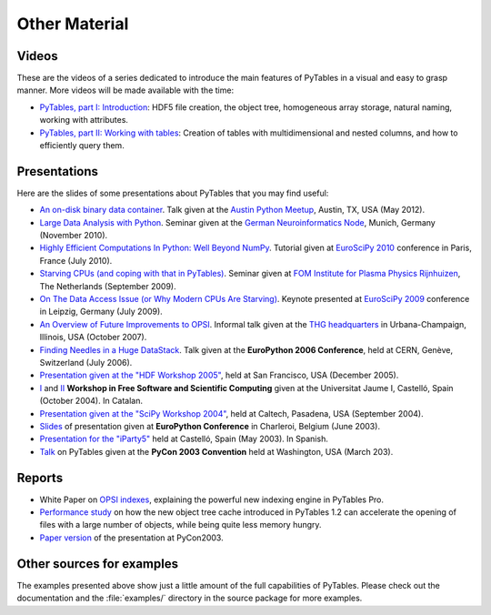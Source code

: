 ==============
Other Material
==============

Videos
======

These are the videos of a series dedicated to introduce the main features of
PyTables in a visual and easy to grasp manner.
More videos will be made available with the time:

* `PyTables, part I: Introduction
  <http://showmedo.com/videos/video?name=1780000&fromSeriesID=178>`_:
  HDF5 file creation, the object tree, homogeneous array storage, natural
  naming, working with attributes.
* `PyTables, part II: Working with tables
  <http://showmedo.com/videos/video?name=1780010&fromSeriesID=178>`_:
  Creation of tables with multidimensional and nested columns, and how to
  efficiently query them.


Presentations
=============

Here are the slides of some presentations about PyTables that you may find
useful:

* `An on-disk binary data container <http://www.pytables.org/docs/PUG-Austin-2012-v3.pdf>`_.
  Talk given at the `Austin Python Meetup <http://www.meetup.com/austinpython>`_,
  Austin, TX, USA (May 2012).
* `Large Data Analysis with Python <http://www.pytables.org/docs/LargeDataAnalysis.pdf>`_.
  Seminar given at the `German Neuroinformatics Node <http://www.g-node.org>`_,
  Munich, Germany (November 2010).
* `Highly Efficient Computations In Python: Well Beyond NumPy
  <http://pytables.org/EuroSciPy2010/HighlyEfficientComputations.pdf>`_.
  Tutorial given at `EuroSciPy 2010 <http://www.euroscipy.org/conference/euroscipy2010>`_
  conference in Paris, France (July 2010).
* `Starving CPUs (and coping with that in PyTables)
  <http://www.pytables.org/docs/StarvingCPUs-PyTablesUsages.pdf>`_.
  Seminar given at `FOM Institute for Plasma Physics Rijnhuizen <http://www.rijnhuizen.nl/>`_,
  The Netherlands (September 2009).
* `On The Data Access Issue (or Why Modern CPUs Are Starving)
  <http://www.pytables.org/docs/StarvingCPUs.pdf>`_.
  Keynote presented at `EuroSciPy 2009 <http://www.euroscipy.org/>`_ conference
  in Leipzig, Germany (July 2009).
* `An Overview of Future Improvements to OPSI
  <http://www.pytables.org/docs/THG-2007-PlansForNewOPSI.pdf>`_.
  Informal talk given at the `THG headquarters <http://www.hdfgroup.org>`_ in
  Urbana-Champaign, Illinois, USA (October 2007).
* `Finding Needles in a Huge DataStack
  <http://www.pytables.org/docs/FindingNeedles.pdf>`_.
  Talk given at the **EuroPython 2006 Conference**, held at CERN, Genève,
  Switzerland (July 2006).
* `Presentation given at the "HDF Workshop 2005"
  <http://www.pytables.org/docs/HDF_IX_Workshop.pdf>`_, held at San Francisco,
  USA (December 2005).
* `I <http://www.pytables.org/docs/taller-sf1-color.pdf>`_ and 
  `II <http://www.pytables.org/docs/taller-sf2-color.pdf>`_ **Workshop in Free
  Software and Scientific Computing** given at the Universitat Jaume I,
  Castelló, Spain (October 2004). In Catalan.
* `Presentation given at the "SciPy Workshop 2004"
  <http://www.pytables.org/docs/SciPy04.pdf>`_, held at Caltech, Pasadena,
  USA (September 2004).
* `Slides <http://www.pytables.org/docs/EuroPython2003.pdf>`_ of presentation
  given at **EuroPython Conference** in Charleroi, Belgium (June 2003).
* `Presentation for the "iParty5" <http://www.pytables.org/docs/iparty2003.pdf>`_
  held at Castelló, Spain (May 2003). In Spanish.
* `Talk <http://www.pytables.org/docs/pycon2003.pdf>`_ on PyTables given at
  the **PyCon 2003 Convention** held at Washington, USA (March 203).


Reports
=======

* White Paper on `OPSI indexes <http://www.pytables.org/docs/OPSI-indexes.pdf>`_,
  explaining the powerful new indexing engine in PyTables Pro.
* `Performance study <http://www.pytables.org/docs/NewObjectTreeCache.pdf>`_
  on how the new object tree cache introduced in PyTables 1.2 can accelerate
  the opening of files with a large number of objects, while being quite less
  memory hungry.
* `Paper version <http://www.pytables.org/docs/pycon2003-paper.pdf>`_ of the
  presentation at PyCon2003.



Other sources for examples
==========================

The examples presented above show just a little amount of the full capabilities
of PyTables.
Please check out the documentation and the :file:`examples/` directory in the
source package for more examples.

